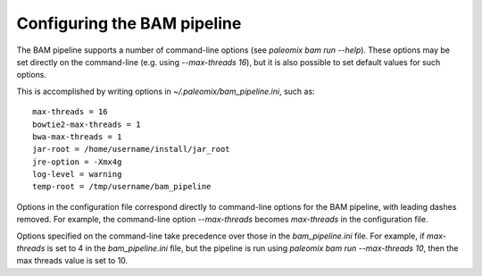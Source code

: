.. highlight:: ini
.. _bam_configuration:


Configuring the BAM pipeline
============================

The BAM pipeline supports a number of command-line options (see `paleomix bam run --help`). These options may be set directly on the command-line (e.g. using `--max-threads 16`), but it is also possible to set default values for such options.

This is accomplished by writing options in `~/.paleomix/bam_pipeline.ini`, such as::

    max-threads = 16
    bowtie2-max-threads = 1
    bwa-max-threads = 1
    jar-root = /home/username/install/jar_root
    jre-option = -Xmx4g
    log-level = warning
    temp-root = /tmp/username/bam_pipeline

Options in the configuration file correspond directly to command-line options for the BAM pipeline, with leading dashes removed. For example, the command-line option `--max-threads` becomes `max-threads` in the configuration file.

Options specified on the command-line take precedence over those in the `bam_pipeline.ini` file. For example, if `max-threads` is set to 4 in the `bam_pipeline.ini` file, but the pipeline is run using `paleomix bam run --max-threads 10`, then the max threads value is set to 10.
